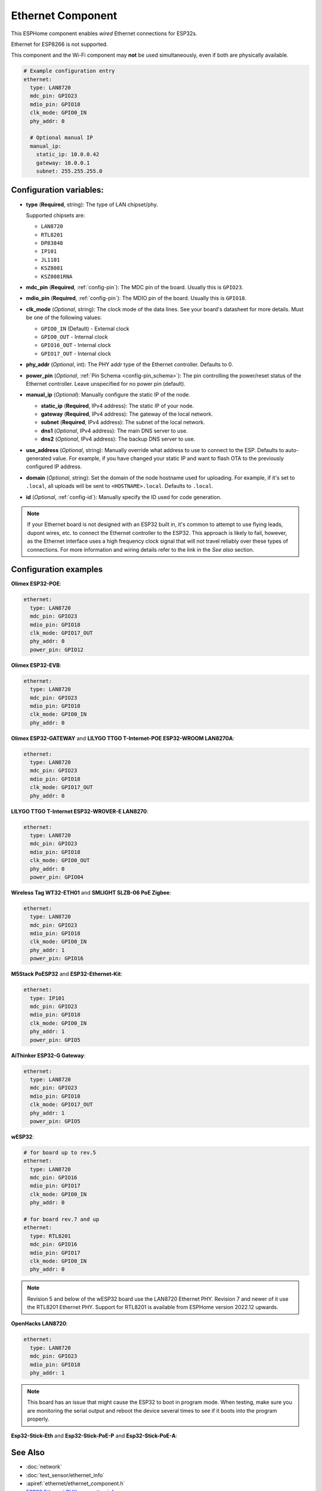 Ethernet Component
==================

.. seo::
    :description: Instructions for setting up the Ethernet configuration for your ESP32 node in ESPHome.
    :image: ethernet.svg
    :keywords: Ethernet, ESP32

This ESPHome component enables *wired* Ethernet connections for ESP32s.

Ethernet for ESP8266 is not supported.

This component and the Wi-Fi component may **not** be used simultaneously, even if both are physically available.

.. code-block:: yaml

    # Example configuration entry
    ethernet:
      type: LAN8720
      mdc_pin: GPIO23
      mdio_pin: GPIO18
      clk_mode: GPIO0_IN
      phy_addr: 0

      # Optional manual IP
      manual_ip:
        static_ip: 10.0.0.42
        gateway: 10.0.0.1
        subnet: 255.255.255.0

Configuration variables:
------------------------

- **type** (**Required**, string): The type of LAN chipset/phy.

  Supported chipsets are:

  - ``LAN8720``
  - ``RTL8201``
  - ``DP83848``
  - ``IP101``
  - ``JL1101``
  - ``KSZ8081``
  - ``KSZ8081RNA``

- **mdc_pin** (**Required**, :ref:`config-pin`): The MDC pin of the board.
  Usually this is ``GPIO23``.
- **mdio_pin** (**Required**, :ref:`config-pin`): The MDIO pin of the board.
  Usually this is ``GPIO18``.
- **clk_mode** (*Optional*, string): The clock mode of the data lines. See your board's
  datasheet for more details. Must be one of the following values:

  - ``GPIO0_IN`` (Default) - External clock
  - ``GPIO0_OUT`` - Internal clock
  - ``GPIO16_OUT`` - Internal clock
  - ``GPIO17_OUT`` - Internal clock

- **phy_addr** (*Optional*, int): The PHY addr type of the Ethernet controller. Defaults to 0.
- **power_pin** (*Optional*, :ref:`Pin Schema <config-pin_schema>`): The pin controlling the
  power/reset status of the Ethernet controller. Leave unspecified for no power pin (default).
- **manual_ip** (*Optional*): Manually configure the static IP of the node.

  - **static_ip** (**Required**, IPv4 address): The static IP of your node.
  - **gateway** (**Required**, IPv4 address): The gateway of the local network.
  - **subnet** (**Required**, IPv4 address): The subnet of the local network.
  - **dns1** (*Optional*, IPv4 address): The main DNS server to use.
  - **dns2** (*Optional*, IPv4 address): The backup DNS server to use.

- **use_address** (*Optional*, string): Manually override what address to use to connect
  to the ESP. Defaults to auto-generated value. For example, if you have changed your
  static IP and want to flash OTA to the previously configured IP address.
- **domain** (*Optional*, string): Set the domain of the node hostname used for uploading.
  For example, if it's set to ``.local``, all uploads will be sent to ``<HOSTNAME>.local``.
  Defaults to ``.local``.
- **id** (*Optional*, :ref:`config-id`): Manually specify the ID used for code generation.


.. note::

    If your Ethernet board is not designed with an ESP32 built in, it's common to attempt
    to use flying leads, dupont wires, etc. to connect the Ethernet controller to the ESP32.
    This approach is likely to fail, however, as the Ethernet interface uses a high frequency
    clock signal that will not travel reliably over these types of connections. For more
    information and wiring details refer to the link in the *See also* section.

Configuration examples
----------------------

**Olimex ESP32-POE**:

.. code-block:: yaml

    ethernet:
      type: LAN8720
      mdc_pin: GPIO23
      mdio_pin: GPIO18
      clk_mode: GPIO17_OUT
      phy_addr: 0
      power_pin: GPIO12


**Olimex ESP32-EVB**:

.. code-block:: yaml

    ethernet:
      type: LAN8720
      mdc_pin: GPIO23
      mdio_pin: GPIO18
      clk_mode: GPIO0_IN
      phy_addr: 0

**Olimex ESP32-GATEWAY** and **LILYGO TTGO T-Internet-POE ESP32-WROOM LAN8270A**:

.. code-block:: yaml

    ethernet:
      type: LAN8720
      mdc_pin: GPIO23
      mdio_pin: GPIO18
      clk_mode: GPIO17_OUT
      phy_addr: 0

**LILYGO TTGO T-Internet ESP32-WROVER-E LAN8270**:

.. code-block:: yaml

    ethernet:
      type: LAN8720
      mdc_pin: GPIO23
      mdio_pin: GPIO18
      clk_mode: GPIO0_OUT
      phy_addr: 0
      power_pin: GPIO04

**Wireless Tag WT32-ETH01** and **SMLIGHT SLZB-06 PoE Zigbee**:

.. code-block:: yaml

    ethernet:
      type: LAN8720
      mdc_pin: GPIO23
      mdio_pin: GPIO18
      clk_mode: GPIO0_IN
      phy_addr: 1
      power_pin: GPIO16

**M5Stack PoESP32** and **ESP32-Ethernet-Kit**:

.. code-block:: yaml

    ethernet:
      type: IP101
      mdc_pin: GPIO23
      mdio_pin: GPIO18
      clk_mode: GPIO0_IN
      phy_addr: 1
      power_pin: GPIO5

**AiThinker ESP32-G Gateway**:

.. code-block:: yaml

    ethernet:
      type: LAN8720
      mdc_pin: GPIO23
      mdio_pin: GPIO18
      clk_mode: GPIO17_OUT
      phy_addr: 1
      power_pin: GPIO5

**wESP32**:

.. code-block:: yaml

    # for board up to rev.5
    ethernet:
      type: LAN8720
      mdc_pin: GPIO16
      mdio_pin: GPIO17
      clk_mode: GPIO0_IN
      phy_addr: 0

    # for board rev.7 and up
    ethernet:
      type: RTL8201
      mdc_pin: GPIO16
      mdio_pin: GPIO17
      clk_mode: GPIO0_IN
      phy_addr: 0

.. note::

    Revision 5 and below of the wESP32 board use the LAN8720 Ethernet PHY. Revision 7 and newer of it use the RTL8201 Ethernet PHY. Support for RTL8201 is available from ESPHome version 2022.12 upwards.


**OpenHacks LAN8720**:

.. code-block:: yaml

    ethernet:
      type: LAN8720
      mdc_pin: GPIO23
      mdio_pin: GPIO18
      phy_addr: 1

.. note::

    This board has an issue that might cause the ESP32 to boot in program mode. When testing, make sure
    you are monitoring the serial output and reboot the device several times to see if it boots into the
    program properly.


**Esp32-Stick-Eth** and **Esp32-Stick-PoE-P** and **Esp32-Stick-PoE-A**:

.. code-block:: yaml
  ethernet:
    type: LAN8720
    mdc_pin: GPIO23
    mdio_pin: GPIO18
    clk_mode: GPIO17_OUT
    phy_addr: 1



See Also
--------

- :doc:`network`
- :doc:`text_sensor/ethernet_info`
- :apiref:`ethernet/ethernet_component.h`
- `ESP32 Ethernet PHY connection info <https://pcbartists.com/design/embedded/esp32-ethernet-phy-schematic-design/>`__
- :ghedit:`Edit`
